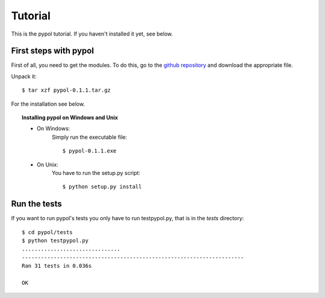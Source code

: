 Tutorial
========

This is the pypol tutorial. If you haven't installed it yet, see below.

First steps with pypol
----------------------

First of all, you need to get the modules. To do this, go to the `github repository <http://github.com/rubik/pypol/downloads>`_ and download the appropriate file.

Unpack it::

    $ tar xzf pypol-0.1.1.tar.gz

For the installation see below.

.. topic:: Installing pypol on Windows and Unix

    * On Windows:
        Simply run the executable file::

            $ pypol-0.1.1.exe

    * On Unix:
        You have to run the setup.py script::

            $ python setup.py install


Run the tests
-------------

If you want to run pypol's tests you only have to run testpypol.py, that is in the *tests* directory::

    $ cd pypol/tests
    $ python testpypol.py
    ...............................
    ----------------------------------------------------------------------
    Ran 31 tests in 0.036s
    
    OK
